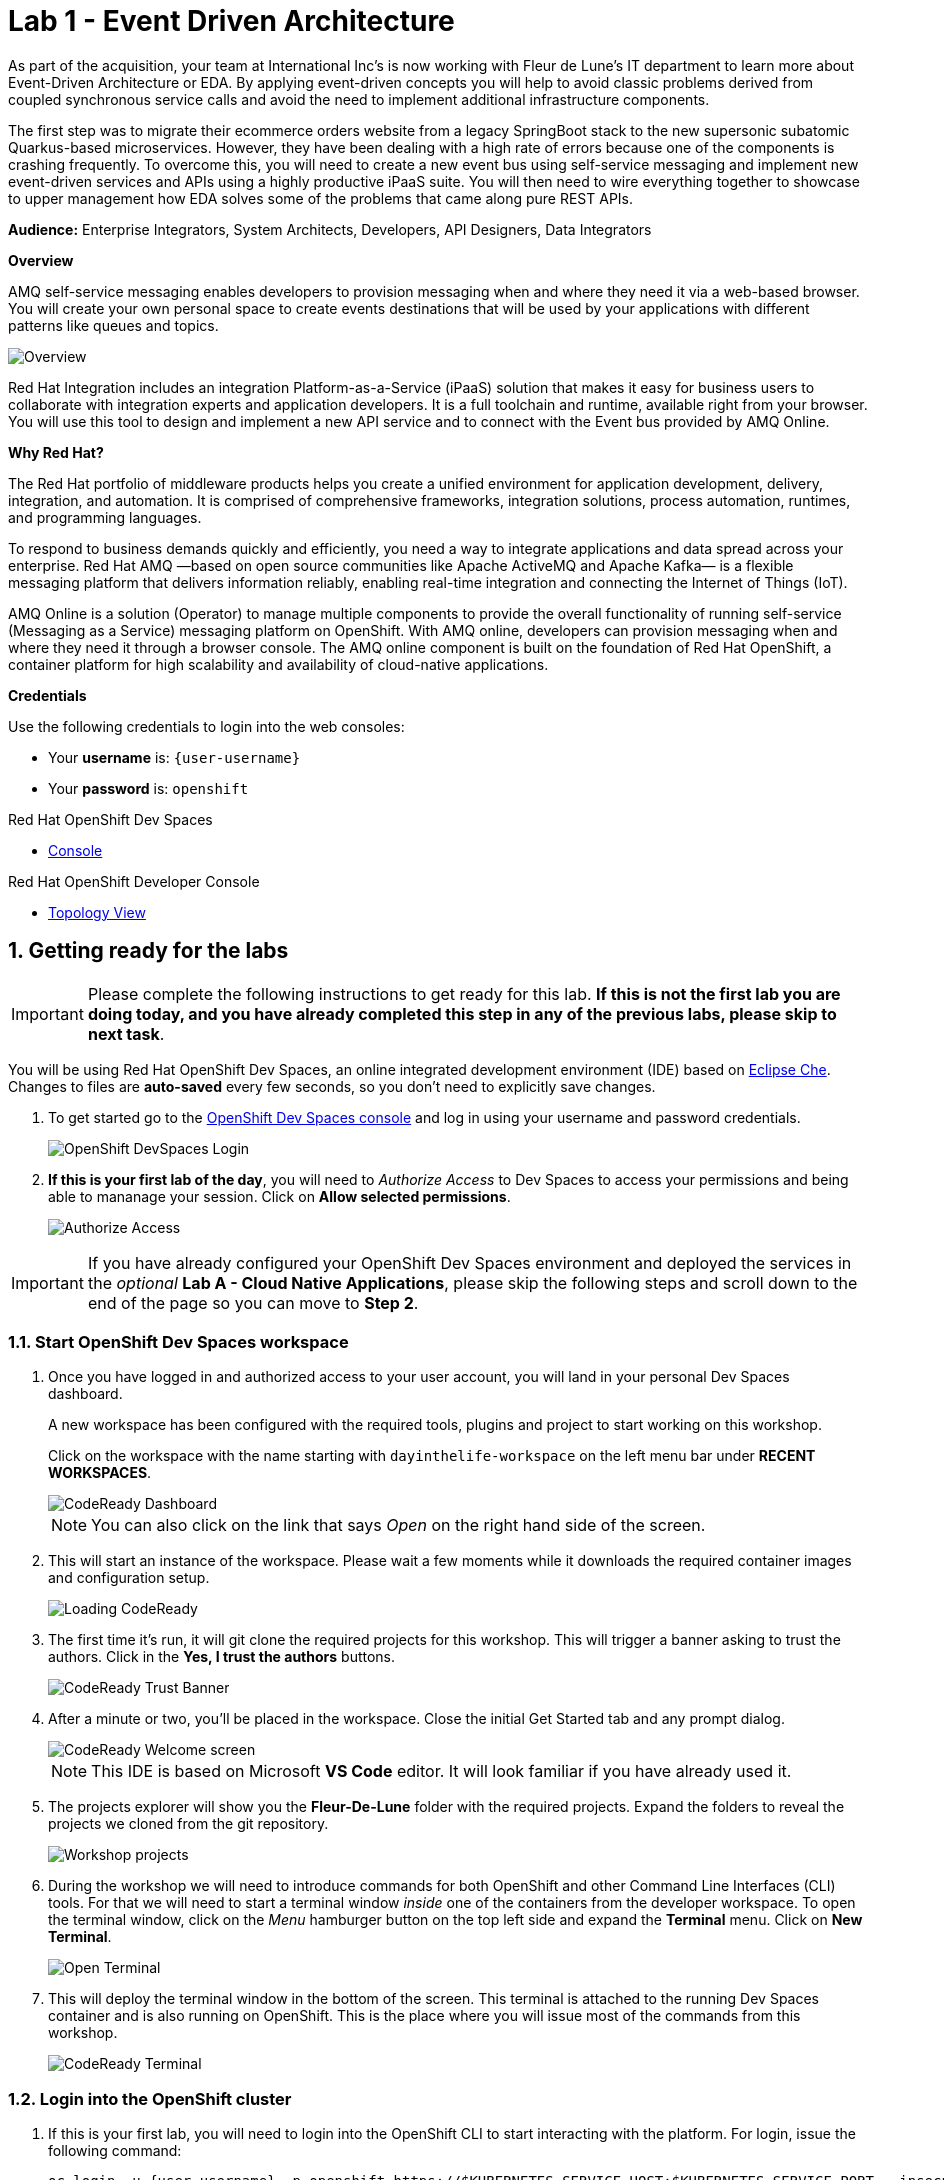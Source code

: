 // Attributes
:walkthrough: Event Driven Architecture
:title: Lab 1 - {walkthrough}
:user-password: openshift
:standard-fail-text: Verify that you followed all the steps. If you continue to have issues, contact a workshop assistant.
:namespace: {user-username}

// URLs
:next-lab-url: https://tutorial-web-app-webapp.{openshift-app-host}/tutorial/dayinthelife-streaming.git-labs-02-Change-Data-Capture/
:codeready-url: https://devspaces.{openshift-app-host}/
:fuse-user-url: https://syndesis-fuse-{user-username}.{openshift-app-host}/

ifdef::env-github[]
:next-lab-url: ../02-Change-Data-Capture/walkthrough.adoc
endif::[]

[id='event-driven-architecture']
= {title}

As part of the acquisition, your team at International Inc's is now working with Fleur de Lune's IT department to learn more about Event-Driven Architecture or EDA. By applying event-driven concepts you will help to avoid classic problems derived from coupled synchronous service calls and avoid the need to implement additional infrastructure components.

The first step was to migrate their ecommerce orders website from a legacy SpringBoot stack to the new supersonic subatomic Quarkus-based microservices. However, they have been dealing with a high rate of errors because one of the components is crashing frequently. To overcome this, you will need to create a new event bus using self-service messaging and implement new event-driven services and APIs using a highly productive iPaaS suite. You will then need to wire everything together to showcase to upper management how EDA solves some of the problems that came along pure REST APIs.

*Audience:* Enterprise Integrators, System Architects, Developers, API Designers, Data Integrators

*Overview*

AMQ self-service messaging enables developers to provision messaging when and where they need it via a web-based browser. You will create your own personal space to create events destinations that will be used by your applications with different patterns like queues and topics.

image::images/lab1-overview.png[Overview, role="integr8ly-img-responsive"]

Red Hat Integration includes an integration Platform-as-a-Service (iPaaS) solution that makes it easy for business users to collaborate with integration experts and application developers. It is a full toolchain and runtime, available right from your browser. You will use this tool to design and implement a new API service and to connect with the Event bus provided by AMQ Online.

*Why Red Hat?*

The Red Hat portfolio of middleware products helps you create a unified environment for application development, delivery, integration, and automation. It is comprised of comprehensive frameworks, integration solutions, process automation, runtimes, and programming languages.

To respond to business demands quickly and efficiently, you need a way to integrate applications and data spread across your enterprise. Red Hat AMQ —based on open source communities like Apache ActiveMQ and Apache Kafka— is a flexible messaging platform that delivers information reliably, enabling real-time integration and connecting the Internet of Things (IoT).

AMQ Online is a solution (Operator) to manage multiple components to provide the overall functionality of running self-service (Messaging as a Service) messaging platform on OpenShift. With AMQ online, developers can provision messaging when and where they need it through a browser console. The AMQ online component is built on the foundation of Red Hat OpenShift, a container platform for high scalability and availability of cloud-native applications.

*Credentials*

Use the following credentials to login into the web consoles:

* Your *username* is: `{user-username}`
* Your *password* is: `{user-password}`

[type=walkthroughResource,serviceName=codeready]
.Red Hat OpenShift Dev Spaces
****
* link:{codeready-url}[Console, window="_blank", , id="resources-codeready-url"]
****
[type=walkthroughResource]
.Red Hat OpenShift Developer Console
****
* link:{openshift-host}/topology/ns/{namespace}[Topology View, window="_blank"]
****

:sectnums:

[time=5]
[id="Getting Ready"]
== Getting ready for the labs

[IMPORTANT]
====
Please complete the following instructions to get ready for this lab. *If this is not the first lab you are doing today, and you have already completed this step in any of the previous labs, please skip to next task*.
====

You will be using Red Hat OpenShift Dev Spaces, an online integrated development environment (IDE) based on link:https://www.eclipse.org/che/[Eclipse Che, window="_blank"]. Changes to files are *auto-saved* every few seconds, so you don't need to explicitly save changes.

. To get started go to the link:{codeready-url}[OpenShift Dev Spaces console, window="_blank"] and log in using your username and password credentials.
+
image::images/openshift-login.png[OpenShift DevSpaces Login, role="integr8ly-img-responsive"]

. *If this is your first lab of the day*, you will need to _Authorize Access_ to Dev Spaces to access your permissions and being able to mananage your session. Click on *Allow selected permissions*.
+
image::images/authorize-codeready.png[Authorize Access, role="integr8ly-img-responsive"]

[IMPORTANT]
====
If you have already configured your OpenShift Dev Spaces environment and deployed the services in the _optional_ **Lab A - Cloud Native Applications**, please skip the following steps and scroll down to the end of the page so you can move to *Step 2*.
====

=== Start OpenShift Dev Spaces workspace

. Once you have logged in and authorized access to your user account, you will land in your personal Dev Spaces dashboard.
+
--
A new workspace has been configured with the required tools, plugins and project to start working on this workshop.

Click on the workspace with the name starting with `dayinthelife-workspace` on the left menu bar under *RECENT WORKSPACES*.

image::images/codeready-dashboard.png[CodeReady Dashboard, role="integr8ly-img-responsive"]

[NOTE]
====
You can also click on the link that says _Open_ on the right hand side of the screen.
====
--

. This will start an instance of the workspace. Please wait a few moments while it downloads the required container images and configuration setup.
+
image::images/codeready-loading.png[Loading CodeReady, role="integr8ly-img-responsive"]

. The first time it's run, it will git clone the required projects for this workshop. This will trigger a banner asking to trust the authors. Click in the *Yes, I trust the authors* buttons.
+
image::images/codeready-trust.png[CodeReady Trust Banner, role="integr8ly-img-responsive"]

. After a minute or two, you’ll be placed in the workspace. Close the initial Get Started tab and any prompt dialog.
+
image::images/codeready-welcome.png[CodeReady Welcome screen, role="integr8ly-img-responsive"]
+
[NOTE]
====
This IDE is based on Microsoft *VS Code* editor. It will look familiar if you have already used it.
====

. The projects explorer will show you the *Fleur-De-Lune* folder with the required projects. Expand the folders to reveal the projects we cloned from the git repository.
+
image::images/codeready-projects.png[Workshop projects, role="integr8ly-img-responsive"]

. During the workshop we will need to introduce commands for both OpenShift and other Command Line Interfaces (CLI) tools. For that we will need to start a terminal window _inside_ one of the containers from the developer workspace. To open the terminal window, click on the _Menu_ hamburger button on the top left side and expand the **Terminal** menu. Click on *New Terminal*.
+
image::images/codeready-new-terminal.png[Open Terminal, role="integr8ly-img-responsive"]

. This will deploy the terminal window in the bottom of the screen. This terminal is attached to the running Dev Spaces container and is also running on OpenShift. This is the place where you will issue most of the commands from this workshop.
+
image::images/codeready-terminal.png[CodeReady Terminal, role="integr8ly-img-responsive"]

=== Login into the OpenShift cluster

. If this is your first lab, you will need to login into the OpenShift CLI to start interacting with the platform. For login, issue the following command:
+
[source,bash,subs="attributes+"]
----
oc login -u {user-username} -p openshift https://$KUBERNETES_SERVICE_HOST:$KUBERNETES_SERVICE_PORT --insecure-skip-tls-verify=true
----

. Most of the work will be deploy to your own `{namespace}` project namespace, so be sure to have it as a _working_ project by executing the following command:
+
[source,bash,subs="attributes+"]
----
oc project {namespace}
----

. Now you are ready to start working on the application services.

=== Deploy the synchronous services

. Once you are logged into the OpenShift cluster, you need to deploy the services with the following command:
+
[source,bash,subs="attributes+"]
----
oc apply -n {namespace} -f $PROJECTS_ROOT/fleur-de-lune/support/projects/module-1/eda-dc.yaml
----

. You can check the components were successfully deployed by opening the OpenShift Developer Console link:{openshift-host}/topology/ns/{user-username}[Topology View, window="_blank"]. Don't forget to change the view from *Administrator* to *Developer*.
+
image::images/topology-getting-ready.png[REST Services]

[time=5]
[id="Test Webapp"]
== Review the problematic application

You need to check the problems with the orders web application from Fleur de Lune. In this application, customers select their favorite flavors and place the order online. This application then updates the inventory and processes the payment. The web application is built on NodeJS and the backend service is using the legacy Spring Boot service. The rest of the application components were already migrated to Quarkus.

image::images/lab1-architecture.png[App Architecture, role="integr8ly-img-responsive"]

As we mentioned earlier, the current application has a flaw that is commonly found in synchronous architectures. The backend service is _chaining_ the call to the inventory and the payment services through HTTP calls. This produces the following problems when placing an order:

* First we will need to wait for both services to complete even though they are not related. As the payment service takes longer than the inventory (it needs to process the credit card payment), we have to wait all the way to get inventory feedback too.
* Second, in case of one of the services fail, because there is no correct error handling logic, what we see in the frontend application is that the whole transaction failed and we need to retry again.

image::images/lab1-architecture-fail.png[App Architecture, role="integr8ly-img-responsive"]


We are ready to go over the application to validate the previous statements. We will order some different flavors by calling our RESTful backend services, plus check how the application behaves in case of failure.

=== Check the OpenShift Developer Console

. Open the OpenShift Developer Console link:{openshift-host}/topology/ns/{namespace}[Topology View, window="_blank"], make sure you are in the correct namespace by selecting `{namespace}` from the combobox in the top left:
+
image::images/topology-eda.png[Topology EDA, role="integr8ly-img-responsive"]

. Now that you are in the correct project, click on the *Open URL* icon on the `www-store` deployment.
+
image::images/topology-store.png[Topology Store, role="integr8ly-img-responsive"]

. You should access the online store!
+
image::images/www-store.png[Store Web Page, role="integr8ly-img-responsive"]

=== Order some Mango

. Within the application, click on *PLACE ORDER!*
+
image::images/store-place-order.png[Place order, role="integr8ly-img-responsive"]

. These are our ol' time classic flavors. Click on *Order Mango*,
+
image::images/order-mango.png[Order Mango, role="integr8ly-img-responsive"]

. Wait for the transaction to finish. Remember we will need to wait for at least 30 seconds for the payment to be processed.
+
image::images/processing-order.png[Processing Order, role="integr8ly-img-responsive"]

. After a few moments you will be presented with an *Order Success* screen with the details of your transaction. Click on the *Close* button to dismiss this dialog
+
image::images/order-success.png[Order Success, role="integr8ly-img-responsive"]

Congratulations! Your _Mango_ order was successful! Everything is fine and the sunshine is bright! _But..._

=== Take down that service

The application is working correctly, but what happens when a service _fails_? As we mentioned in the beginning of this lab, there are some problems when one of the services is not available or takes longer than expected to complete. Let's check what happens in that case.

. Go back to the OpenShift Developer Console link:{openshift-host}/topology/ns/{namespace}[Topology View, window="_blank"]

. Click on the *inventory* service deployment.
+
image::images/topology-inventory-deployment.png[Inventory Deployment, role="integr8ly-img-responsive"]
+
A side bar will open with an overview of your service resources.

. Click on the *Details* tab to check the deployment information. Then click in the _down_ arrow to scale down the deployment replicas to zero.
+
image::images/scale-down-inventory.png[Scale Down Inventory, role="integr8ly-img-responsive"]
+
This will simulate the _outage_ of the inventory service. Wait a few seconds for the pod to be deleted.

. Check that the deployment ring is *white* instead of the normal _dark blue_
+
image::images/scaled-zero.png[Scaled To Zero, role="integr8ly-img-responsive"]

. Go back to the web application page and try again to order the *Mango* flavor. What happens?
+
--
image::images/couldnot-process.png[Could Not Process Error, role="integr8ly-img-responsive"]

[NOTE]
====
The service was not able to fulfill the order because the inventory service was offline.  Instead, we  had to wait a little time to get the response back because of the set timeout.
====
--

. Dismiss the error dialog and go back to the OpenShift Developer Console link:{openshift-host}/topology/ns/{namespace}[Topology View, window="_blank"]

. Scale back up the service and wait for the pod to come up.
+
image::images/scale-up-inventory.png[Scale Inventory Up, role="integr8ly-img-responsive"]

. Go back to the web application page and try *again*.
+
Your order should be back again!

[type=verification]
Were you able to successfully scale-down and scale-up your application?

[type=verificationFail]
{standard-fail-text}

[time=15]
[id="Create AMQ Topics"]
== Create your AMQ Broker Topics

In this section of the lab we will move from synchronous HTTP REST calls to event-driven services using an event broker or messaging server.  A broker is an intermediary component in charge of sending and receiving events between distributed systems. It removes technical and runtime coupling between microservices and enables fine-grained scaling.

image::images/lab1-broker.png[Event Broker, role="integr8ly-img-responsive"]

We will use the AMQ Broker operator to create publish/subscribe endpoints to send and receive events. In this way, we can send the order notification to the message bus and then, wait for the inventory and the payment service to return at their time. In the case of one of the services failing, the rest can continue working as none of the calls are blocking.

image::images/lab1-architecture-eda.png[Architecture EDA, role="integr8ly-img-responsive"]

*Red Hat AMQ Broker* operator is an OpenShift-based mechanism for delivering messaging in a declarative way. AMQ Broker is a high-performance messaging implementation based on ActiveMQ Artemis. It uses an asynchronous journal for faster message persistence. AMQ Broker supports multiple languages, protocols, and platforms.

AMQ Broker provides the following features:

- Clustering and high availability options
- Fast, native-IO persistence
- Supports local transactions
- Supports XA transactions when using AMQ Core Protocol JMS and AMQ OpenWire JMS clients
- Written in Java for broad platform support
- Multiple management interfaces: AMQ Management Console, Management APIs, and JMX

=== Create a basic Broker

Let's create a basic **broker** deployment using the AMQ Broker Operator.

. Go back to your OpenShift Developer Console link:{openshift-host}/topology/ns/{namespace}[Topology View, window="_blank"].

. Click *+Add* on the left menu.
+
image::images/openshift-add.png[OpenShift +Add, role="integr8ly-img-responsive"]

. Click on the *All services* option under _Development Catalog_.
+
image::images/add-from-catalog.png[OpenShift +Add, role="integr8ly-img-responsive"]

. Type in `broker` in the search box, and click on *AMQ Broker*:
+
image::images/catalog-broker.png[Broker, role="integr8ly-img-responsive"]

. Click on *Create*:
+
image::images/broker-create.png[Create Broker, role="integr8ly-img-responsive"]

. Select *YAML view* and replace the content in the YAML editor with the following content:
+
[source,yaml,subs="attributes+"]
----
apiVersion: broker.amq.io/v1beta1
kind: ActiveMQArtemis
metadata:
  name: amq-broker
  application: amq-broker-app
spec:
  adminPassword: openshift
  adminUser: user
  console:
    expose: true
  deploymentPlan:
    image: placeholder
    size: 1
    requireLogin: false
    persistenceEnabled: true
    journalType: nio
    messageMigration: true
    jolokiaAgentEnabled: false
    managementRBACEnabled: true
  acceptors:
  - name: amqp
    protocols: amqp
    port: 5672
----

. Click on *Create* to start the deployment
+
image::images/broker-detail.png[Broker Definition, role="integr8ly-img-responsive"]

. The AMQ operator will check the new resource and will begin to prepare all required components.

. You will be taken back to the topology view where your broker should now show as part of the current deployments
+
image::images/broker-topology.png[Broker Topology, role="integr8ly-img-responsive"]

=== Create some Addresses Topics and Queues

Let's create a par of **addresses** that will work as _Topics_ and _Queues_.

. Click *+Add* on the left menu.
+
image::images/openshift-add-address.png[OpenShift +Add, role="integr8ly-img-responsive"]

. Click on the *All services* option under _Development Catalog_.
+
image::images/add-from-catalog.png[OpenShift +Add, role="integr8ly-img-responsive"]

. Type in `address` in the search box, and click on *AMQ Broker Address*:
+
image::images/catalog-address.png[Address, role="integr8ly-img-responsive"]

. Click on *Create*:
+
image::images/address-create.png[Create Address, role="integr8ly-img-responsive"]

. Select the configure via *Form View* option and type in the following values:
+
- **Name**: `incomingorders`
- **Queue Name**: `incomingorders`
- **Address Name**: `incomingorders`
- **Routing Type**: `multicast`
+
image::images/address-detail.png[Address detail, role="integr8ly-img-responsive"]

. Scroll all the way down and click the *Create* button.

. Repeat the process but this time create it with the following information:
+
- **Name**: `notifications`
- **Queue Name**: `notifications`
- **Address Name**: `notifications`
- **Routing Type**: `multicast`

// TODO Open AMQ Broker console and check the addresses are created correctly.

*Well done!* You now have a running AMQ with two topics called `incomingorders` and `notifications`.

[type=verification]
Where you able to see the *Broker* deployment in your namespace?

[type=verificationFail]
{standard-fail-text}

[time=30]
[id="camel-services"]
== Develop Apache Camel K Services

*Red Hat build of Apache Camel K* (part of _Red Hat Application Foundations_) is a lightweight integration framework built from link:pass:[https://github.com/apache/camel-k#camel--cloud--apache-camel-k][Apache Camel K, window="_blank"] that runs natively in the cloud on OpenShift. Camel K is specifically designed for serverless and microservice architectures. You can use Camel K to instantly run your integration code written in Camel Domain Specific Language (DSL) directly on OpenShift.

Camel K uses the Kubernetes Operator SDK to automatically deploy integrations in the cloud. For example, this includes automatically creating services and routes on OpenShift. This provides much faster turnaround times when deploying and redeploying integrations in the cloud, such as a few seconds or less instead of minutes.

=== Install the Visual Designer Extension

====
To help building our route easier, we will use Visual Designer tooling in our Editor.

link:pass:[https://github.com/apache/camel-karavan/tree/main/karavan-vscode][Apache Camel Karavan] is an Integration Toolkit for Apache Camel, which makes integration easy and fun through the visualization of pipelines, integration with runtimes and package, image build and deploy to kubernetes out-of-the-box.

Integrations could be created using visual designer that includes Enterprise Integration Patterns DSL, REST API and Beans builder, all Camel Kamelets and Components.

Features:

- Enterprise Integration Patterns DSL
- REST DSL designer
- OpenAPI to REST DSL generator
- Beans and dependencies
- 100+ Kamelets source/sink/action
- 300+ Components consumer/producer
- Read/Write Integration CRD (*.yaml with kind:Integration) and plain yaml routes
====

{blank}

To install the plugin on your editor locally, follow these steps:

1. Clic on the left menu bar the `extensions` icon. In the top section, click the three dots of the context menu and then click on **Install from VSIX...** option.
+
image::images/camel-install-vsix.png[Extension Install, role="integr8ly-img-responsive"]

2. Select **karavan.vsix** from the options menu.
+
image::images/camel-karavan-vsix.png[Karavan Install, role="integr8ly-img-responsive"]

3. Wait until the notification in the bottom right reads `Completed installing Karavan extension from VSIX.`

4. Finally, get back to the code view.
+
image::images/camel-back-to-code.png[Back to Code, role="integr8ly-img-responsive"]

=== Generate the REST service template

While moving to event driven architecture, we still need the web application to send a REST request to submit new orders. The API team has already provided us with a new OpenAPI 3 document that we will need to implement using Camel K.

1. Navigate to `projects/eda-services` and take a look at the OpenAPI document named `openapi-spec.json`
+
image::images/camel-openapi-project.png[EDA Services OpenAPI, role="integr8ly-img-responsive"]

2. Generate the Camel Route using YAML language using the https://github.com/apache/camel-karavan[Apache Camel Karavan, window="_blank"] VS Code Extension by right clicking in the `openapi-spec.json` file and select **Karavan: Generate REST API**.
+
image::images/camel-generate-rest.png[Generate REST API, role="integr8ly-img-responsive"]

3. Select **Create new Integration** from the options menu.
+
image::images/camel-new-integration.png[New Integration, role="integr8ly-img-responsive"]

4. Type in `events` for the new integration name and hit 'Enter'.
+
image::images/camel-integration-name.png[Generate REST API, role="integr8ly-img-responsive"]

5. Select **Generate REST and routes** from the options menu.
+
image::images/camel-generate-route.png[Generate REST API, role="integr8ly-img-responsive"]
+
{blank}
+
This will create a new file in the project called `events.camel.yaml`
+
[IMPORTANT]
====
Please keep in mind that generating the file may take a few moments because the extensions' dependencies must be downloaded on the initial call.
====

6. Get back to the terminal and move the file to the folder where the openapi document is while switching to the folder issuing the following command:
+
[source,bash,subs="attributes+"]
----
mv $PROJECTS_ROOT/fleur-de-lune/events.camel.yaml $PROJECTS_ROOT/fleur-de-lune/projects/eda-services && cd $PROJECTS_ROOT/fleur-de-lune/projects/eda-services
----

=== Implement the Camel route

1. Right click on the file you just created and select **Karavan: open** to enable de visual editor.
+
image::images/camel-open-editor.png[Karavan Open, role="integr8ly-img-responsive"]
+
{blank}
+
This is the Karavan visual designer for Camel routes. Here we can use a graphical user interface to avoid handling manually the YAML of our integration.
+
image::images/camel-karavan-editor.png[Karavan Editor, role="integr8ly-img-responsive"]

2. Let's add some steps to this flow! Move the mouse over the *Order* node for a *+* icon to appear and click on it.
+
image::images/camel-add-step-1.png[Karavan Add Step, role="integr8ly-img-responsive"]

3. In the _Select step_ dialog type in `log` in the search box and click on the *Log* card.
+
image::images/camel-add-log.png[Karavan Add Log, role="integr8ly-img-responsive"]
+
{blank}
+ We will use the default configuration for this component.

4. Repeat the hover over the last route node to show the *Add step to From* options.
+
image::images/camel-add-step-2.png[Karavan Add Next, role="integr8ly-img-responsive"]

5. Now, we want to send the content posted to the REST API to our AMQ Broker. Search for `jms` in the dialog. This time the element we want to use is under the *Components* tab. Click on it, then click on the *JMS* card.
+
image::images/camel-add-step-jms.png[Karavan Add JMS, role="integr8ly-img-responsive"]

6. Time to configure the component. The component configuration bar is on the right side of the editor. There we will set the following _Parameters_
+
=====
. *Destination Type* : `topic`
. *Destination Name* : `incomingorders`
. *Disable Reply To* : `enabled`
=====
+
{blank}
+
You should see the *Uri* changing to `jms:topic:incomingorders`
+
image::images/camel-jms-config.png[Karavan JMS configuration, role="integr8ly-img-responsive"]

7. Finally add the last step following the previous steps. This time we will search for `set body` under *Transformation*.
+
image::images/camel-add-step-setbody.png[Karavan Add Set Body, role="integr8ly-img-responsive"]

8. Configure the transformation by changing the *Language* to `constant` and typing the reply `{"response":"Order received!"}` in the *Expression* textbox.
+
image::images/camel-setbody-constant.png[Karavan Set Body, role="integr8ly-img-responsive"]

9. Switch to the *Beans* view of Karavan to configure the broker url connection. Click on the *+ Create bean* button.
+
image::images/camel-create-bean.png[Karavan Create Bean, role="integr8ly-img-responsive"]

10. Add the following configuration to the Bean:
+
====
- *Name*: `connectionFactoryBean`
- *Type*: `#class:org.apache.qpid.jms.JmsConnectionFactory`
====

11. Click the *Add Property* button and add the following: 
+
====
- Field Name: `remoteURI`
- Field Value: `amqp://amq-broker-amqp-0-svc.{namespace}.svc`
====
+
{blank}
+
image::images/camel-bean-connection.png[Karavan Connection Factory Bean, role="integr8ly-img-responsive"]

12. Click on the *JMS* step and update the *Connection Factory* value and select the bean you just created.
+
{blank}
+
image::images/camel-jms-connection.png[Karavan JMS Connection Factory, role="integr8ly-img-responsive"]

=== Run locally using Camel JBang CLI

https://camel.apache.org/manual/camel-jbang.html[Camel JBang] is a Camel CLI (Command Line Interface) to easily install and get started with Apache Camel, in only a few minutes. Camel JBang is excellent for no-code/low-code use-cases and when you need to quickly build a prototype with Camel.

1. Open back the IDE terminal and navigate to the service project:
+
[source,none,subs="attributes+"]
----
cd $PROJECTS_ROOT/fleur-de-lune/projects/eda-services
----

2. Run using `camel`
+
[source,none,subs="attributes+"]
----
jbang camel@apache/camel run * --camel-version=4.0.0.redhat-00027 --repos=https://maven.repository.redhat.com/ga --dev
----
+
{blank}
+ 
You will see the CLI loading the required dependencies and starting the Camel route.

3. Wait until you see the output showing something similar to the following lines:
+
----
2023-06-15 16:58:18.895  INFO 2522 --- [           main] el.impl.engine.AbstractCamelContext : Apache Camel 3.20.5 (events) started in 2s386ms (build:283ms init:1s410ms start:693ms JVM-uptime:7s)
2023-06-15 16:58:18.896  INFO 2522 --- [           main] che.camel.main.http.VertxHttpServer : HTTP endpoints summary
2023-06-15 16:58:18.898  INFO 2522 --- [           main] che.camel.main.http.VertxHttpServer :     http://0.0.0.0:8080/place (POST)
----

{blank}

This integration is now running in the IDE container, giving us the possibility to quicktly iterate and access services running on the OpenShift cluster. This is a great way of Red Hat to improve the developer experience.

[type=verification]
Were you able to successfully execute the Camel route?

[type=verificationFail]
{standard-fail-text}

=== Test the local service

We will be using https://httpie.io/[httpie] for testing the REST API that we just ran.

1. Open a new IDE terminal

2. Call the REST API with the following command:
+
[source,none,subs="attributes+"]
----
http localhost:8080/place \
orderId=978 \
itemId=124590 \
orderItemName=Cherry \
quantity=1 \
price=2 \
address='evergreen terrace 123' \
zipCode='1555'
----

3. If your route is working you should see a similar output like this:
+
----
HTTP/1.1 200 OK
Accept: application/json, */*;q=0.5
Accept-Encoding: gzip, deflate
Content-Type: application/json
User-Agent: HTTPie/3.2.1
transfer-encoding: chunked

{
    "response": "Order received!"
}
----

{blank}

Congratulations! Your service is working!

=== Deploy to OpenShift using Camel K

1. Get back to the terminal where Camel is running and stop the process by pressing `CTRL + C` or by closing the terminal.

2. Check that you are using the correct OpenShift project
+
[source,none,subs="attributes+"]
----
oc project {namespace}
----

3. Using the `kamel` CLI run your integration
+
[source,none,subs="attributes+"]
----
kamel run -n {namespace} --name i-events -d mvn:org.amqphub.quarkus:quarkus-qpid-jms $PROJECTS_ROOT/fleur-de-lune/projects/eda-services/events.camel.yaml
----

4. The CLI will create an *Integration* Kuberntes Custom Resource (CR) in your namespace. The Camel K Operator is watching those resources and will start a build process to deploy your integration using Camel Extensions for Quarkus. You should see an output similar to this:
+
----
Integration "i-events" created
----

5. Check the status of your integration using the following command:
+
[source,none,subs="attributes+"]
----
watch kamel get -n {namespace}
----

6. Wait until you see the *PHASE* changing to `Running`
+
----
NAME    PHASE   KIT
i-events  Running {namespace}/kit-ci5klksv9bi733la3sg0
----

{blank}

Your integration is now running as a Pod on your OpenShift namespace. Check the link:{openshift-host}/topology/ns/{namespace}[Topology View, window="_blank"] to validate the pod is running.

image::images/camel-topology-view.png[Camel K Integration, role="integr8ly-img-responsive"]

[type=verification]
In your topology view do you see the new service `i-events` deployed?

[type=verificationFail]
{standard-fail-text}

=== Deploy the inventory and invoice additional event-driven services

. Update the ecommerce web application to point to your new event-driven API by updating the application environment variable:
+
[source,none,subs="attributes+"]
----
oc -n {namespace} set env deployment/www-store ORDERS_EVENT_BASE_URL="http://i-events"
----

. Issue the following command to deploy the _event-driven_ services that will react to the events posted by the `events` service:
+
[source,none,subs="attributes+"]
----
oc -n {namespace} apply -f $PROJECTS_ROOT/fleur-de-lune/support/projects/module-1/eda-services.yaml
----
+
{blank}
+
[IMPORTANT]
====
Please keep in mind that deploying this services may take a few moments.
====

. Again, you can check the status of your deploymetns using the following command:
+
[source,none,subs="attributes+"]
----
watch kamel get -n {namespace}
----

. The rest of the event-driven components should deploy now.  You can take a look at the topology view to check the deployment progress. Give it a few moments for everything to deploy.
+ 
image::images/camel-eda-topology.png[Event Driven Services, role="integr8ly-img-responsive"]


. Let's test the OpenShift route. In the same OpenShift Dev Spaces terminal issue the following command using `events.{namespace}.svc` now as the hostname:
+
[source,bash,subs="attributes+"]
----
http i-events.{namespace}.svc/place \
orderId=978 \
itemId=124590 \
orderItemName=Cherry \
quantity=1 \
price=2 \
address='evergreen terrace 123' \
zipCode='1555'
----
+
{blank}
+ 
You should see the same output from the localhost test
+
----
HTTP/1.1 200 OK
Accept: application/json, */*;q=0.5
Accept-Encoding: gzip, deflate
Content-Type: application/json
User-Agent: HTTPie/3.2.1
transfer-encoding: chunked

{
    "response": "Order received!"
}
----

{blank}

*Excellent!* This means you are able to _POST_ an Order and it was sent to the _Topic_ using Red Hat build of Apache Camel.

[type=verification]
Were you able to successfully start all 3 integration services?

[type=verificationFail]
{standard-fail-text}

[time=15]
[id="Develop Events Service"]
== Develop the Events Service

For the new event-driven store application, we will need to receive the updates on the notifications in near-realtime. For this, we will need to connect to a link:https://en.wikipedia.org/wiki/Server-sent_events[Server-Sent Events] service.

=== Review the code

. Go to the _Explorer:/projects_ in OpenShift Dev Spaces web IDE and expand the *events* folder.
+
image::images/codeready-events.png[Events Service, role="integr8ly-img-responsive"]
+
The Inventory service implements _Server-Side Events_ (SSE) using *Quarkus* and link:https://smallrye.io/smallrye-reactive-messaging/[SmallRye Reactive Messaging].

. Open the `EventsResource.java` file under `src/main/java/com/redhat/eventdriven` and check the provided code.
+
image::images/events-resource.png[EventsResource.java, role="integr8ly-img-responsive"]
+
This will be the base we will use to build our service.

. First we need to _Inject_ a *Channel* that will be mapped to the `notifications` topic. Add the following code below the `/* TODO add notifications Channel */` marker:
+
[source,java,subs="attributes+"]
----
    @Inject
    @Channel("notifications")
    Multi<String> notifications;
----

. Now we need to add the `/consume` Path to receive the SSE requests. Add the following code below the `/* TODO add consume Path */` marker:
+
--
[source,java,subs="attributes+"]
----
    @GET
    @Path("/consume")
    @NoCache
    @RestStreamElementType(MediaType.APPLICATION_JSON)
    public Multi<String> stream() {
        return notifications.map(event -> { log.info("ev= " + event); return event; });
    }
----

[NOTE]
====
Notice that the return type of the method is a *Multi* (from https://smallrye.io/smallrye-mutiny/[Mutiny, window="_blank"]). This is especially useful for streaming text or binary data. By using `@RestStreamElementType`, we don't need to add *@Produces(MediaType.SERVER_SENT_EVENTS)*.
====
--

. Most of the configuration is located in a properties file where we can add the MicroProfile connection settings for the message broker. Open `application.properties` file in `src/main/resources/` and add the following configuration:
+
[source,java,subs="attributes+"]
----
# HTTP config
quarkus.http.cors=true
quarkus.http.cors.access-control-allow-credentials=true
quarkus.http.cors.origins=*
quarkus.http.cors.headers=*

# OpenShift
quarkus.openshift.route.expose=true
quarkus.openshift.deployment-kind=Deployment
quarkus.openshift.env.secrets=amq-config
quarkus.openshift.labels."app.kubernetes.io/part-of"=event-driven
quarkus.openshift.annotations."app.openshift.io/connects-to"=amq-broker-ss

quarkus.kubernetes.deploy=true
quarkus.kubernetes.deployment-target=openshift
quarkus.kubernetes.env.secrets=amq-config

quarkus.kubernetes-client.trust-certs=true

quarkus.container-image.group={namespace}

# Incoming stream
mp.messaging.incoming.notifications.connector=smallrye-amqp
mp.messaging.incoming.notifications.durable=false
----
+
The first line is just enabling link:https://en.wikipedia.org/wiki/Cross-origin_resource_sharing[Cross-Origin Resource Sharing] (CORS) for this service. Following is the OpenShift and Kubernetes configuration. Finally the MicroProfile configuration to use the `smallrye-amqp` component.

=== Deploy to OpenShift

. To follow the external config practice of 12 factor applications we will inject the messaging endpoint `hostname` using a Kubernetes Secret with the environment variable configuration we previously configured in the `application.properties` file.
+
[source,bash,subs="attributes+"]
----
oc create secret generic amq-config --from-literal=AMQP_HOST=amq-broker-amqp-0-svc -n {namespace}
----

. Package the application by running the following maven plugin in the OpenShift Dev Spaces terminal:
+
[source,bash,subs="attributes+"]
----
 JAVA_HOME=$JAVA_HOME_17 mvn clean package quarkus:build -DskipTests -f $PROJECTS_ROOT/fleur-de-lune/projects/events/
----
+
[NOTE]
====
For the following commands remember to be sure to switch to your _working_ project.
====

. Open the OpenShift Developer Console link:{openshift-host}/topology/ns/{namespace}[Topology View, window="_blank"], and make sure it's done deploying by waiting for the dark blue circles around the Quarkus logo:
+
image::images/topology-events.png[Topology Events, role="integr8ly-img-responsive"]

. Review the successful deployment by clicking on the *Open URL* icon on the deployment.

[type=verification]
Were you able to successfully view the events default webpage?

[type=verificationFail]
{standard-fail-text}

[time=10]
[id="test-eda"]
== Testing the new architecture

Remember what happens when a service is down in our _traditional_ REST architecture? We get an error telling us that we were not able to process the order. Let's check what happens when we introduce microservices to decouple events.

=== Test new flavors

Let's check how the stores looks with the new flavors.

. In the link:{openshift-host}/topology/ns/{namespace}[Topology View, window="_blank"] click the *Open URL* icon for the `www-store` service.
+
image::images/topology-store.png[Topology Store, role="integr8ly-img-responsive"]

. With the open application open, click on the *ASYNC* menu option.
+
image::images/store-order-async.png[Place async order, role="integr8ly-img-responsive"]

. Can you see the new flavors? This time lets order a sweet _event-driven_ strawberry one.
+
image::images/store-strawberry.png[Order Strawberry, role="integr8ly-img-responsive"]

. A notification will show you that your order was received and almost immediately another notification will pop up telling us that our order was already processed. This is the *inventory* service feedback.
+
image::images/www-inventory.png[Order Processed, role="integr8ly-img-responsive"]

. Now, wait a few more seconds and the *invoice* notification should pop up telling us that our payment has been processed.
+
image::images/www-invoice.png[Payment received, role="integr8ly-img-responsive"]

[type=verification]
Were you able to successfully see all 3 notification messages?

[type=verificationFail]
{standard-fail-text}

=== Take down that service

Remember that we need to test what happens when a service is down?

. Go back to the OpenShift Dev Spaces IDE terminal

. Issue the following command to _scale down_ the _invoice_ service to simulate a failing service.
+
[source,bash,subs="attributes+"]
----
oc patch -n {namespace} integration/inventory-events --patch $'spec:\n replicas: 0' --type merge
----
+
[NOTE]
====
This will simulate the _outage_ of the inventory service. Wait a few seconds for the service to stop. You will notice the white circle on the Camel deployment.
====
+
image::images/invoice-events-outage.png[Scaled To Zero, role="integr8ly-img-responsive"]

. Go back to the web application page and try again to order the async *Strawberry* flavor. What happens?
+
--
image::images/www-order-received.png[Order Received, role="integr8ly-img-responsive"]

[NOTE]
====
The order was still received by the system, but this time the inventory service has not been processed yet.
====
--

. Wait again a few seconds. What happened now?
+
--
image::images/www-just-invoice.png[Payment Notification, role="integr8ly-img-responsive"]

[IMPORTANT]
====
This time the Invoice service is decoupled from the Inventory call, so it can still work at its own pace. That's why we still receive the _payment_ notification.
====
--

. Let's get the *inventory* service back online. Issue the following command to bring back the *invoice* service.
+
[source,bash,subs="attributes+"]
----
oc patch -n {namespace} integration/inventory-events --patch $'spec:\n replicas: 1' --type merge
----

. Wait a few seconds for the service to get back online.
+
image::images/invoice-events-back.png[Invetory Starting, role="integr8ly-img-responsive"]

. Go back to the web application page and try now to order some *blueberry*.
+
image::images/www-order-back.png[Invetory Starting, role="integr8ly-img-responsive"]


[type=verification]
Did your order reappear and received?

[type=verificationFail]
{standard-fail-text}


[time=5]
[id="summary"]
== Summary

In this lab you successfully helped the development team to move the online ordering site to a new event-driven architecture based on AMQ Online and Quarkus reactive messaging clients. You were able to create a self-provisioning address space to create event destinations for the incoming orders and the notifications. Also you designed a new API using the Red Hat API designer and implemented the service using Fuse Online. Finally you were able to check how decoupling services using event-driven apps help you to avoid disruption on your systems.

You can now proceed to link:{next-lab-url}[Lab 2].

[time=4]
[id="further-reading"]
== Notes and Further Reading

* https://www.redhat.com/en/technologies/jboss-middleware/amq[Red Hat AMQ, window="_blank"]
* https://developers.redhat.com/courses/quarkus[Try Quarkus, window="_blank"]
* https://www.redhat.com/en/technologies/jboss-middleware/fuse-online[Red Hat Fuse Online, window="_blank"]
* https://developers.redhat.com/topics/event-driven/[Event-driven Architecture - Red Hat Developers, window="_blank"]
